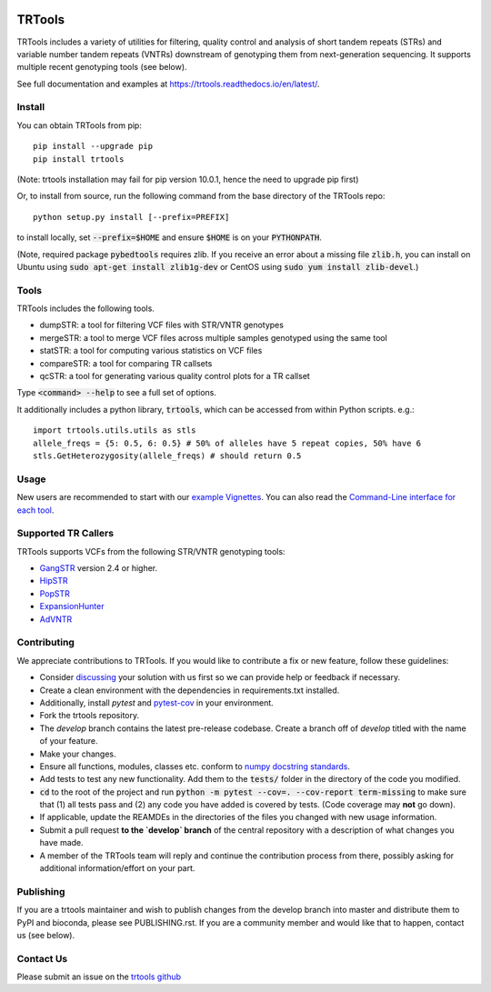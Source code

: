 
.. image:: https://travis-ci.org/gymreklab/TRTools.svg?branch=master
    :target: https://travis-ci.org/gymreklab/TRTools


.. image:: https://codecov.io/gh/gymreklab/TRTools/branch/master/graph/badge.svg
  :target: https://codecov.io/gh/gymreklab/TRTools


TRTools
============

TRTools includes a variety of utilities for filtering, quality control and analysis of short tandem repeats (STRs) and variable number tandem repeats (VNTRs) downstream of genotyping them from next-generation sequencing. It supports multiple recent genotyping tools (see below).

See full documentation and examples at https://trtools.readthedocs.io/en/latest/.

Install
-------

You can obtain TRTools from pip::

        pip install --upgrade pip
	pip install trtools

(Note: trtools installation may fail for pip version 10.0.1, hence the need to upgrade pip first)

Or, to install from source, run the following command from the base directory of the TRTools repo::

	python setup.py install [--prefix=PREFIX]

to install locally, set :code:`--prefix=$HOME` and ensure :code:`$HOME` is on your :code:`PYTHONPATH`.

(Note, required package :code:`pybedtools` requires zlib. If you receive an error about a missing file :code:`zlib.h`, you can install on Ubuntu using :code:`sudo apt-get install zlib1g-dev` or CentOS using :code:`sudo yum install zlib-devel`.)

Tools
-----
TRTools includes the following tools.

* dumpSTR: a tool for filtering VCF files with STR/VNTR genotypes
* mergeSTR: a tool to merge VCF files across multiple samples genotyped using the same tool
* statSTR: a tool for computing various statistics on VCF files
* compareSTR: a tool for comparing TR callsets
* qcSTR: a tool for generating various quality control plots for a TR callset

Type :code:`<command> --help` to see a full set of options.

It additionally includes a python library, :code:`trtools`, which can be accessed from within Python scripts. e.g.::

	import trtools.utils.utils as stls
	allele_freqs = {5: 0.5, 6: 0.5} # 50% of alleles have 5 repeat copies, 50% have 6
	stls.GetHeterozygosity(allele_freqs) # should return 0.5

Usage
-----

New users are recommended to start with our `example Vignettes <https://trtools.readthedocs.io/en/latest/VIGNETTES.html>`_.
You can also read the `Command-Line interface for each tool <https://trtools.readthedocs.io/en/latest/UTILITIES.html>`_.


Supported TR Callers
--------------------
TRTools supports VCFs from the following STR/VNTR genotyping tools:

* GangSTR_ version 2.4 or higher.
* HipSTR_ 
* PopSTR_
* ExpansionHunter_
* AdVNTR_

.. _GangSTR: https://github.com/gymreklab/gangstr
.. _HipSTR: https://github.com/tfwillems/HipSTR
.. _PopSTR: https://github.com/DecodeGenetics/popSTR
.. _ExpansionHunter: https://github.com/Illumina/ExpansionHunter
.. _AdVNTR: https://github.com/mehrdadbakhtiari/adVNTR

.. _Contributing:

Contributing
------------
We appreciate contributions to TRTools. If you would like to contribute a fix or new feature, follow these guidelines:

* Consider `discussing <https://github.com/gymreklab/TRTools/issues>`_ your solution with us first so we can provide help or feedback if necessary.
* Create a clean environment with the dependencies in requirements.txt installed.
* Additionally, install `pytest` and `pytest-cov <https://anaconda.org/conda-forge/pytest-cov>`_ in your environment.
* Fork the trtools repository. 
* The `develop` branch contains the latest pre-release codebase. Create a branch off of `develop` titled with the name of your feature.
* Make your changes. 
* Ensure all functions, modules, classes etc. conform to `numpy docstring standards <https://numpydoc.readthedocs.io/en/latest/format.html>`_.
* Add tests to test any new functionality. Add them to the :code:`tests/` folder in the directory of the code you modified.
* :code:`cd` to the root of the project and run :code:`python -m pytest --cov=. --cov-report term-missing` to make sure that (1) all tests pass and (2) any code you have added is covered by tests. (Code coverage may **not** go down).
* If applicable, update the REAMDEs in the directories of the files you changed with new usage information.
* Submit a pull request **to the `develop` branch** of the central repository with a description of what changes you have made.
* A member of the TRTools team will reply and continue the contribution process from there, possibly asking for additional information/effort on your part.

Publishing
----------
If you are a trtools maintainer and wish to publish changes from the develop branch into master and distribute them to PyPI and bioconda,
please see PUBLISHING.rst.
If you are a community member and would like that to happen, contact us (see below).


.. _`Contact Us`:

Contact Us
----------
Please submit an issue on the `trtools github <https://github.com/gymreklab/TRTools>`_


